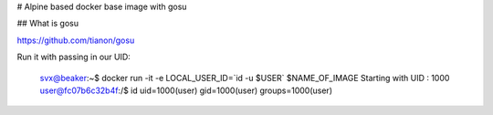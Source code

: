 # Alpine based docker base image with gosu

## What is gosu

https://github.com/tianon/gosu

Run it with passing in our UID:

	svx@beaker:~$ docker run -it -e LOCAL_USER_ID=`id -u $USER` $NAME_OF_IMAGE
	Starting with UID : 1000
	user@fc07b6c32b4f:/$ id
	uid=1000(user) gid=1000(user) groups=1000(user)
